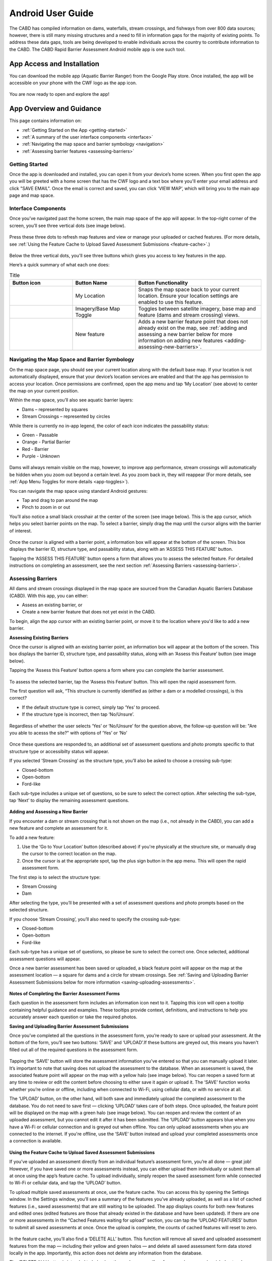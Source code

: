 .. _android-user-guide:

=============================
Android User Guide
=============================

The CABD has compiled information on dams, waterfalls, stream crossings, and fishways from over 800 data sources; however, there is still many missing structures and a need to fill in information gaps for the majority of existing points. To address these data gaps, tools are being developed to enable individuals across the country to contribute information to the CABD. The CABD Rapid Barrier Assessment Android mobile app is one such tool.

App Access and Installation
----------------------------
You can download the mobile app (Aquatic Barrier Ranger) from the Google Play store. Once installed, the app will be accessible on your phone with the CWF logo as the app icon. 

.. figure:: img/android_app_phone.png
    :align: center
    :width: 20%

You are now ready to open and explore the app!

App Overview and Guidance
----------------------------
This page contains information on:

- :ref:`Getting Started on the App <getting-started>`
- :ref:`A summary of the user interface components <interface>`
- :ref:`Navigating the map space and barrier symbology <navigation>`
- :ref:`Assessing barrier features <assessing-barriers>`

.. _getting-started:

Getting Started
^^^^^^^^^^^^^^^^

Once the app is downloaded and installed, you can open it from your device’s home screen. When you first open the app you will be greeted with a home screen that has the CWF logo and a text box where you'll enter your email address and click "SAVE EMAIL". Once the email is correct and saved, you can click ‘VIEW MAP’, which will bring you to the main app page and map space. 

.. figure:: img/android_email.png
    :align: center
    :width: 20%

.. _interface:

Interface Components
^^^^^^^^^^^^^^^^^^^^^^

Once you’ve navigated past the home screen, the main map space of the app will appear. In the top-right corner of the screen, you’ll see three vertical dots (see image below).

.. figure:: img/android_map_icons.png
    :align: center
    :width: 30%

Press these three dots to refresh map features and view or manage your uploaded or cached features. (For more details, see :ref:`Using the Feature Cache to Upload Saved Assessment Submissions <feature-cache>`.)

.. figure:: img/android_cached_features.png
    :align: center
    :width: 20%

.. _app-toggles:

Below the three vertical dots, you'll see three buttons which gives you access to key features in the app. 

Here’s a quick summary of what each one does:

.. |logo5| image:: img/arrow_android.png
   :width: 30pt
   :height: 30pt

.. |logo6| image:: img/base_map_android.png
   :width: 30pt
   :height: 30pt

.. |logo7| image:: img/plus_sign_android.png
   :width: 30pt
   :height: 30pt

.. _my-location:

.. list-table:: Title
   :widths: 25 25 50
   :header-rows: 1

   * - Button icon
     - Button Name 
     - Button Functionality

   * - |logo5|
     - My Location
     - Snaps the map space back to your current location. Ensure your location settings are enabled to use this feature. 

   * - |logo6|
     - Imagery/Base Map Toggle
     - Toggles between satellite imagery, base map and feature (dams and stream crossing) views. 

   * - |logo7|
     - New feature
     - Adds a new barrier feature point that does not already exist on the map, see :ref:`adding and assessing a new barrier below for more information on adding new features <adding-assessing-new-barriers>`. 

.. _navigation:

Navigating the Map Space and Barrier Symbology
^^^^^^^^^^^^^^^^^^^^^^^^^^^^^^^^^^^^^^^^^^^^^^^

On the map space page, you should see your current location along with the default base map. If your location is not automatically displayed, ensure that your device’s location services are enabled and that the app has permission to access your location. Once permissions are confirmed, open the app menu and tap ‘My Location’ (see above) to center the map on your current position.

Within the map space, you’ll also see aquatic barrier layers:

- Dams – represented by squares
- Stream Crossings – represented by circles

While there is currently no in-app legend, the color of each icon indicates the passability status:

- Green - Passable 
- Orange - Partial Barrier
- Red - Barrier
- Purple - Unknown 

.. figure:: img/android_feature_map.png
    :align: center
    :width: 20%

Dams will always remain visible on the map, however, to improve app performance, stream crossings will automatically be hidden when you zoom out beyond a certain level. As you zoom back in, they will reappear (For more details, see :ref:`App Menu Toggles for more details <app-toggles>`). 

You can navigate the map space using standard Android gestures:

- Tap and drag to pan around the map
- Pinch to zoom in or out

You’ll also notice a small black crosshair at the center of the screen (see image below). This is the app cursor, which helps you select barrier points on the map. To select a barrier, simply drag the map until the cursor aligns with the barrier of interest.

.. figure:: img/android_inset_map.png
    :align: center
    :width: 20%

Once the cursor is aligned with a barrier point, a information box will appear at the bottom of the screen. This box displays the barrier ID, structure type, and passability status, along with an ‘ASSESS THIS FEATURE’ button.

Tapping the ‘ASSESS THIS FEATURE’ button opens a form that allows you to assess the selected feature. For detailed instructions on completing an assessment, see the next section :ref:`Assessing Barriers <assessing-barriers>`. 

.. _assessing-barriers:

Assessing Barriers
^^^^^^^^^^^^^^^^^^^

All dams and stream crossings displayed in the map space are sourced from the Canadian Aquatic Barriers Database (CABD). With this app, you can either:

- Assess an existing barrier, or
- Create a new barrier feature that does not yet exist in the CABD.

To begin, align the app cursor with an existing barrier point, or move it to the location where you'd like to add a new barrier.

**Assessing Existing Barriers**

Once the cursor is aligned with an existing barrier point, an information box will appear at the bottom of the screen. This box displays the barrier ID, structure type, and passability status, along with an ‘Assess this Feature’ button (see image below).

Tapping the ‘Assess this Feature’ button opens a form where you can complete the barrier assessment.

.. figure:: img/android_update.png
    :align: center
    :width: 20%

To assess the selected barrier, tap the ‘Assess this Feature’ button. This will open the rapid assessment form.

The first question will ask, “This structure is currently identified as (either a dam or a modelled crossings), is this correct?

- If the default structure type is correct, simply tap ‘Yes’ to proceed.
- If the structure type is incorrect, then tap ‘No/Unsure’.

.. figure:: img/android_feature_form.png
    :align: center
    :width: 20%

Regardless of whether the user selects ‘Yes’ or ‘No/Unsure’ for the question above, the follow-up question will be: "Are you able to acesss the site?" with options of ‘Yes’ or ‘No’

.. figure:: img/android_access_site.png
    :align: center
    :width: 20%

Once these questions are responded to, an additional set of assessment questions and photo prompts specific to that structure type or accessibilty status will appear.

If you selected ‘Stream Crossing’ as the structure type, you’ll also be asked to choose a crossing sub-type:

- Closed-bottom
- Open-bottom
- Ford-like

Each sub-type includes a unique set of questions, so be sure to select the correct option. After selecting the sub-type, tap ‘Next’ to display the remaining assessment questions.

.. figure:: img/android_form.png
    :align: center
    :width: 20%

.. _adding-assessing-new-barriers:

**Adding and Assessing a New Barrier**

If you encounter a dam or stream crossing that is not shown on the map (i.e., not already in the CABD), you can add a new feature and complete an assessment for it.

To add a new feature:

#. Use the ‘Go to Your Location’ button (described above) if you're physically at the structure site, or manually drag the cursor to the correct location on the map.
#. Once the cursor is at the appropriate spot, tap the plus sign button in the app menu. This will open the rapid assessment form.

The first step is to select the structure type:

- Stream Crossing
- Dam

After selecting the type, you’ll be presented with a set of assessment questions and photo prompts based on the selected structure.

If you choose ‘Stream Crossing’, you’ll also need to specify the crossing sub-type:

- Closed-bottom
- Open-bottom
- Ford-like

Each sub-type has a unique set of questions, so please be sure to select the correct one. Once selected, additional assessment questions will appear.

Once a new barrier assessment has been saved or uploaded, a black feature point will appear on the map at the assessment location — a square for dams and a circle for stream crossings. See :ref:`Saving and Uploading Barrier Assessment Submissions below for more information <saving-uploading-assessments>`. 

.. figure:: img/android_new_features.png
    :align: center
    :width: 20%

**Notes of Completing the Barrier Assessment Forms**

Each question in the assessment form includes an information icon next to it. Tapping this icon will open a tooltip containing helpful guidance and examples. These tooltips provide context, definitions, and instructions to help you accurately answer each question or take the required photos.

.. _saving-uploading-assessments:

**Saving and Uploading Barrier Assessment Submissions**

Once you’ve completed all the questions in the assessment form, you’re ready to save or upload your assessment. At the bottom of the form, you’ll see two buttons: ‘SAVE’ and ‘UPLOAD’.If these buttons are greyed out, this means you haven't filled out all of the required questions in the assessment form. 

.. figure:: img/android_save.png
    :align: center
    :width: 20%

Tapping the ‘SAVE’ button will store the assessment information you’ve entered so that you can manually upload it later. It’s important to note that saving does not upload the assessment to the database. When an assessment is saved, the associated feature point will appear on the map with a yellow halo (see image below). You can reopen a saved form at any time to review or edit the content before choosing to either save it again or upload it. The ‘SAVE’ function works whether you’re online or offline, including when connected to Wi-Fi, using cellular data, or with no service at all.

The ‘UPLOAD’ button, on the other hand, will both save and immediately upload the completed assessment to the database. You do not need to save first — clicking ‘UPLOAD’ takes care of both steps. Once uploaded, the feature point will be displayed on the map with a green halo (see image below). You can reopen and review the content of an uploaded assessment, but you cannot edit it after it has been submitted. The ‘UPLOAD’ button appears blue when you have a Wi-Fi or cellular connection and is greyed out when offline. You can only upload assessments when you are connected to the internet. If you're offline, use the ‘SAVE’ button instead and upload your completed assessments once a connection is available.

.. figure:: img/android_save_feature.png
    :align: center
    :width: 20%

.. figure:: img/android_upload_feature.png
    :align: center
    :width: 20%

.. _feature-cache:    

**Using the Feature Cache to Upload Saved Assessment Submissions**

If you’ve uploaded an assessment directly from an individual feature’s assessment form, you’re all done — great job! However, if you have saved one or more assessments instead, you can either upload them individually or submit them all at once using the app’s feature cache. To upload individually, simply reopen the saved assessment form while connected to Wi-Fi or cellular data, and tap the ‘UPLOAD’ button.

To upload multiple saved assessments at once, use the feature cache. You can access this by opening the Settings window. In the Settings window, you’ll see a summary of the features you’ve already uploaded, as well as a list of cached features (i.e., saved assessments) that are still waiting to be uploaded. The app displays counts for both new features and edited ones (edited features are those that already existed in the database and have been updated). If there are one or more assessments in the “Cached Features waiting for upload” section, you can tap the ‘UPLOAD FEATURES’ button to submit all saved assessments at once. Once the upload is complete, the counts of cached features will reset to zero.

.. figure:: img/android_upload.png
    :align: center
    :width: 40%

In the feature cache, you’ll also find a ‘DELETE ALL’ button. This function will remove all saved and uploaded assessment features from the map — including their yellow and green halos — and delete all saved assessment form data stored locally in the app. Importantly, this action does not delete any information from the database.

The ‘DELETE ALL’ button is intended to help clear the app’s memory if performance becomes sluggish due to a large number of saved or uploaded features. You should only use this button if you are experiencing app performance issues, and it is essential to ensure that all saved features have been uploaded from the feature cache before doing so to avoid losing any unsubmitted data.

This guide covered all key app functions: navigation, assessments, saving, uploading, and feature management. Use it as a reference to ensure consistent and efficient data collection during your fieldwork.